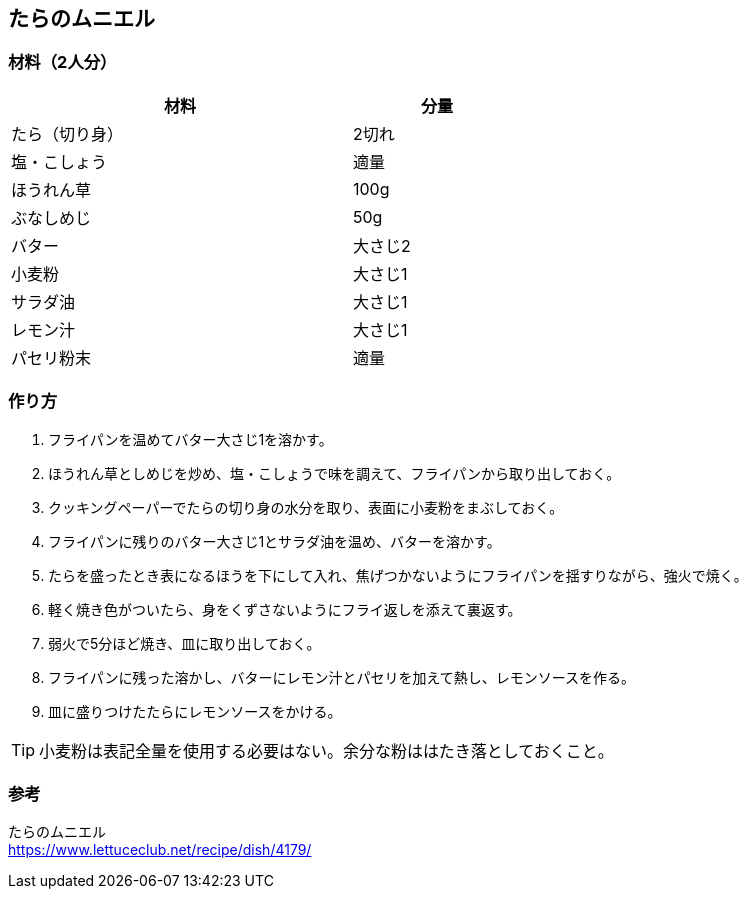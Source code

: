 == たらのムニエル

=== 材料（2人分）

[options="header", width=60%, cols="2,1"]
|===

|材料
|分量

|たら（切り身）
|2切れ

|塩・こしょう
|適量

|ほうれん草
|100g

|ぶなしめじ
|50g

|バター
|大さじ2

|小麦粉
|大さじ1

|サラダ油
|大さじ1

|レモン汁
|大さじ1

|パセリ粉末
|適量

|===

=== 作り方
. フライパンを温めてバター大さじ1を溶かす。
. ほうれん草としめじを炒め、塩・こしょうで味を調えて、フライパンから取り出しておく。
. クッキングペーパーでたらの切り身の水分を取り、表面に小麦粉をまぶしておく。
. フライパンに残りのバター大さじ1とサラダ油を温め、バターを溶かす。
. たらを盛ったとき表になるほうを下にして入れ、焦げつかないようにフライパンを揺すりながら、強火で焼く。
. 軽く焼き色がついたら、身をくずさないようにフライ返しを添えて裏返す。
. 弱火で5分ほど焼き、皿に取り出しておく。
. フライパンに残った溶かし、バターにレモン汁とパセリを加えて熱し、レモンソースを作る。
. 皿に盛りつけたたらにレモンソースをかける。

TIP: 小麦粉は表記全量を使用する必要はない。余分な粉ははたき落としておくこと。

=== 参考
たらのムニエル +
https://www.lettuceclub.net/recipe/dish/4179/

<<<
